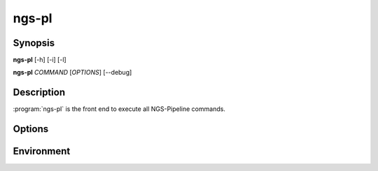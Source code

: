 ngs-pl
======

Synopsis
--------

**ngs-pl** [-h] [-i] [-l]

**ngs-pl** *COMMAND* [*OPTIONS*] [--debug]

Description
-----------

:program:`ngs-pl` is the front end to execute all NGS-Pipeline commands.

Options
-------

.. program:: ngs-pl

.. option::  -h, --help

   Show this help message and exit.
    
.. option:: -i

   Run in interactive mode, using IPython shell.
    
.. option:: -l, --list

   List all available commands and exit.
    
.. option:: --debug

   Enable debug mode for detailed logging.

Environment
-----------

.. envvar:: NGSENV_BASEDIR

   Path to the NGS-Pipeline base environment directory.

.. envvar:: NGS_PROMPT

   Prompt string to show in shell.

.. envvar:: NGS_PIPELINE_BASE

   Path to the NGS-Pipeline repository directory.

.. envvar:: NGS_PIPELINE_LOGLEVEL

   Set the logging level, with numeric values.

.. envvar:: NGS_PIPELINE_CMD_MODS

   Colon-separated list of additional directories to search for command
   modules.

.. envvar:: SNAKEMAKE_PROFILE

   Path to the Snakemake profile directory.

